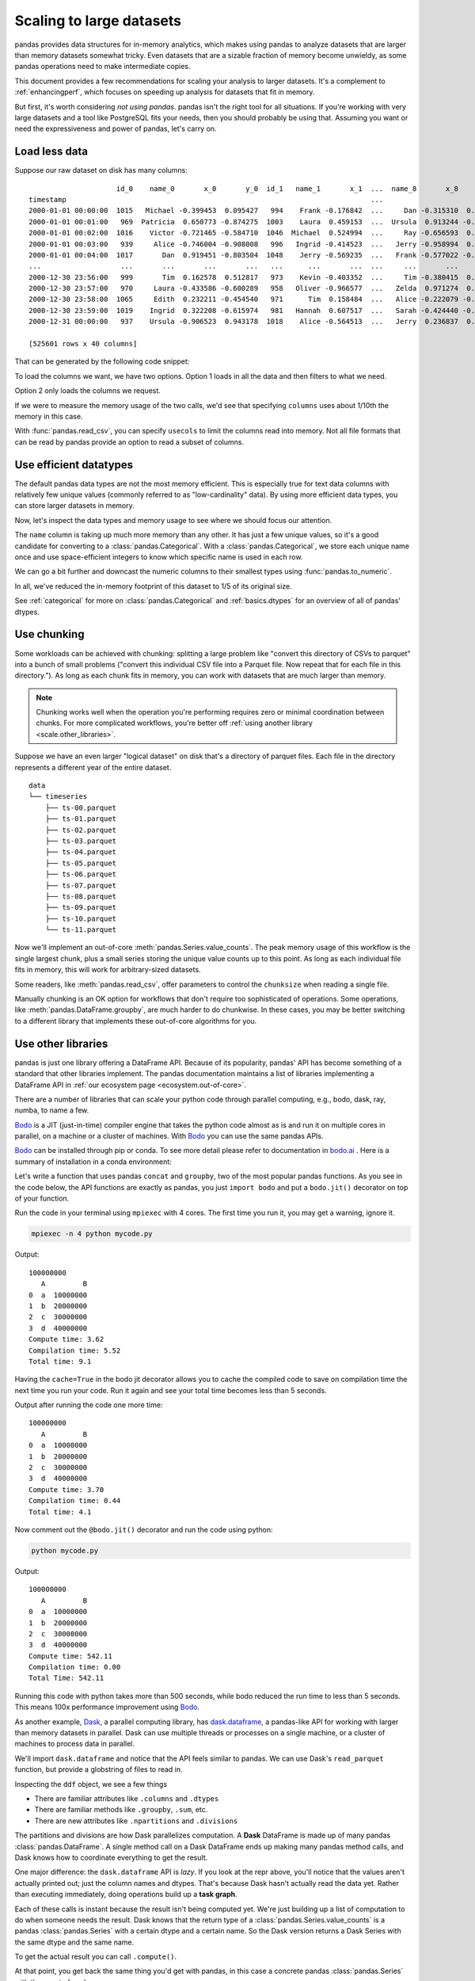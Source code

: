 .. _scale:

*************************
Scaling to large datasets
*************************

pandas provides data structures for in-memory analytics, which makes using pandas
to analyze datasets that are larger than memory datasets somewhat tricky. Even datasets
that are a sizable fraction of memory become unwieldy, as some pandas operations need
to make intermediate copies.

This document provides a few recommendations for scaling your analysis to larger datasets.
It's a complement to :ref:`enhancingperf`, which focuses on speeding up analysis
for datasets that fit in memory.

But first, it's worth considering *not using pandas*. pandas isn't the right
tool for all situations. If you're working with very large datasets and a tool
like PostgreSQL fits your needs, then you should probably be using that.
Assuming you want or need the expressiveness and power of pandas, let's carry on.

Load less data
--------------

Suppose our raw dataset on disk has many columns::

                        id_0    name_0       x_0       y_0  id_1   name_1       x_1  ...  name_8       x_8       y_8  id_9   name_9       x_9       y_9
   timestamp                                                                         ...
   2000-01-01 00:00:00  1015   Michael -0.399453  0.095427   994    Frank -0.176842  ...     Dan -0.315310  0.713892  1025   Victor -0.135779  0.346801
   2000-01-01 00:01:00   969  Patricia  0.650773 -0.874275  1003    Laura  0.459153  ...  Ursula  0.913244 -0.630308  1047    Wendy -0.886285  0.035852
   2000-01-01 00:02:00  1016    Victor -0.721465 -0.584710  1046  Michael  0.524994  ...     Ray -0.656593  0.692568  1064   Yvonne  0.070426  0.432047
   2000-01-01 00:03:00   939     Alice -0.746004 -0.908008   996   Ingrid -0.414523  ...   Jerry -0.958994  0.608210   978    Wendy  0.855949 -0.648988
   2000-01-01 00:04:00  1017       Dan  0.919451 -0.803504  1048    Jerry -0.569235  ...   Frank -0.577022 -0.409088   994      Bob -0.270132  0.335176
   ...                   ...       ...       ...       ...   ...      ...       ...  ...     ...       ...       ...   ...      ...       ...       ...
   2000-12-30 23:56:00   999       Tim  0.162578  0.512817   973    Kevin -0.403352  ...     Tim -0.380415  0.008097  1041  Charlie  0.191477 -0.599519
   2000-12-30 23:57:00   970     Laura -0.433586 -0.600289   958   Oliver -0.966577  ...   Zelda  0.971274  0.402032  1038   Ursula  0.574016 -0.930992
   2000-12-30 23:58:00  1065     Edith  0.232211 -0.454540   971      Tim  0.158484  ...   Alice -0.222079 -0.919274  1022      Dan  0.031345 -0.657755
   2000-12-30 23:59:00  1019    Ingrid  0.322208 -0.615974   981   Hannah  0.607517  ...   Sarah -0.424440 -0.117274   990   George -0.375530  0.563312
   2000-12-31 00:00:00   937    Ursula -0.906523  0.943178  1018    Alice -0.564513  ...   Jerry  0.236837  0.807650   985   Oliver  0.777642  0.783392

   [525601 rows x 40 columns]

That can be generated by the following code snippet:

.. ipython:: python

   import pandas as pd
   import numpy as np

   def make_timeseries(start="2000-01-01", end="2000-12-31", freq="1D", seed=None):
       index = pd.date_range(start=start, end=end, freq=freq, name="timestamp")
       n = len(index)
       state = np.random.RandomState(seed)
       columns = {
           "name": state.choice(["Alice", "Bob", "Charlie"], size=n),
           "id": state.poisson(1000, size=n),
           "x": state.rand(n) * 2 - 1,
           "y": state.rand(n) * 2 - 1,
       }
       df = pd.DataFrame(columns, index=index, columns=sorted(columns))
       if df.index[-1] == end:
           df = df.iloc[:-1]
       return df

   timeseries = [
       make_timeseries(freq="1T", seed=i).rename(columns=lambda x: f"{x}_{i}")
       for i in range(10)
   ]
   ts_wide = pd.concat(timeseries, axis=1)
   ts_wide.to_parquet("timeseries_wide.parquet")

To load the columns we want, we have two options.
Option 1 loads in all the data and then filters to what we need.

.. ipython:: python

   columns = ["id_0", "name_0", "x_0", "y_0"]

   pd.read_parquet("timeseries_wide.parquet")[columns]

Option 2 only loads the columns we request.

.. ipython:: python

   pd.read_parquet("timeseries_wide.parquet", columns=columns)

If we were to measure the memory usage of the two calls, we'd see that specifying
``columns`` uses about 1/10th the memory in this case.

With :func:`pandas.read_csv`, you can specify ``usecols`` to limit the columns
read into memory. Not all file formats that can be read by pandas provide an option
to read a subset of columns.

Use efficient datatypes
-----------------------

The default pandas data types are not the most memory efficient. This is
especially true for text data columns with relatively few unique values (commonly
referred to as "low-cardinality" data). By using more efficient data types, you
can store larger datasets in memory.

.. ipython:: python

   ts = make_timeseries(freq="30S", seed=0)
   ts.to_parquet("timeseries.parquet")
   ts = pd.read_parquet("timeseries.parquet")
   ts

Now, let's inspect the data types and memory usage to see where we should focus our
attention.

.. ipython:: python

   ts.dtypes

.. ipython:: python

   ts.memory_usage(deep=True)  # memory usage in bytes


The ``name`` column is taking up much more memory than any other. It has just a
few unique values, so it's a good candidate for converting to a
:class:`pandas.Categorical`. With a :class:`pandas.Categorical`, we store each unique name once and use
space-efficient integers to know which specific name is used in each row.


.. ipython:: python

   ts2 = ts.copy()
   ts2["name"] = ts2["name"].astype("category")
   ts2.memory_usage(deep=True)

We can go a bit further and downcast the numeric columns to their smallest types
using :func:`pandas.to_numeric`.

.. ipython:: python

   ts2["id"] = pd.to_numeric(ts2["id"], downcast="unsigned")
   ts2[["x", "y"]] = ts2[["x", "y"]].apply(pd.to_numeric, downcast="float")
   ts2.dtypes

.. ipython:: python

   ts2.memory_usage(deep=True)

.. ipython:: python

   reduction = ts2.memory_usage(deep=True).sum() / ts.memory_usage(deep=True).sum()
   print(f"{reduction:0.2f}")

In all, we've reduced the in-memory footprint of this dataset to 1/5 of its
original size.

See :ref:`categorical` for more on :class:`pandas.Categorical` and :ref:`basics.dtypes`
for an overview of all of pandas' dtypes.

Use chunking
------------

Some workloads can be achieved with chunking: splitting a large problem like "convert this
directory of CSVs to parquet" into a bunch of small problems ("convert this individual CSV
file into a Parquet file. Now repeat that for each file in this directory."). As long as each chunk
fits in memory, you can work with datasets that are much larger than memory.

.. note::

   Chunking works well when the operation you're performing requires zero or minimal
   coordination between chunks. For more complicated workflows, you're better off
   :ref:`using another library <scale.other_libraries>`.

Suppose we have an even larger "logical dataset" on disk that's a directory of parquet
files. Each file in the directory represents a different year of the entire dataset.

.. ipython:: python

   import pathlib

   N = 12
   starts = [f"20{i:>02d}-01-01" for i in range(N)]
   ends = [f"20{i:>02d}-12-13" for i in range(N)]

   pathlib.Path("data/timeseries").mkdir(exist_ok=True)

   for i, (start, end) in enumerate(zip(starts, ends)):
       ts = make_timeseries(start=start, end=end, freq="1T", seed=i)
       ts.to_parquet(f"data/timeseries/ts-{i:0>2d}.parquet")


::

   data
   └── timeseries
       ├── ts-00.parquet
       ├── ts-01.parquet
       ├── ts-02.parquet
       ├── ts-03.parquet
       ├── ts-04.parquet
       ├── ts-05.parquet
       ├── ts-06.parquet
       ├── ts-07.parquet
       ├── ts-08.parquet
       ├── ts-09.parquet
       ├── ts-10.parquet
       └── ts-11.parquet

Now we'll implement an out-of-core :meth:`pandas.Series.value_counts`. The peak memory usage of this
workflow is the single largest chunk, plus a small series storing the unique value
counts up to this point. As long as each individual file fits in memory, this will
work for arbitrary-sized datasets.

.. ipython:: python

   %%time
   files = pathlib.Path("data/timeseries/").glob("ts*.parquet")
   counts = pd.Series(dtype=int)
   for path in files:
       df = pd.read_parquet(path)
       counts = counts.add(df["name"].value_counts(), fill_value=0)
   counts.astype(int)

Some readers, like :meth:`pandas.read_csv`, offer parameters to control the
``chunksize`` when reading a single file.

Manually chunking is an OK option for workflows that don't
require too sophisticated of operations. Some operations, like :meth:`pandas.DataFrame.groupby`, are
much harder to do chunkwise. In these cases, you may be better switching to a
different library that implements these out-of-core algorithms for you.

.. _scale.other_libraries:

Use other libraries
-------------------

pandas is just one library offering a DataFrame API. Because of its popularity,
pandas' API has become something of a standard that other libraries implement.
The pandas documentation maintains a list of libraries implementing a DataFrame API
in :ref:`our ecosystem page <ecosystem.out-of-core>`.

There are a number of libraries that can scale your python code through parallel computing, e.g., bodo, dask,
ray, numba, to name a few.

`Bodo`_ is a JIT (just-in-time) compiler engine that takes the python code almost as is and run it on multiple cores
in parallel, on a machine or a cluster of machines. With `Bodo`_ you can use the same pandas APIs.

`Bodo`_ can be installed through pip or conda. To see more detail please refer to
documentation in `bodo.ai`_ . Here is a summary of installation in a conda environment:

.. code-block:: bash
    conda create -n Bodo python=3.9 -c conda-forge
    conda activate Bodo
    conda install bodo -c bodo.ai -c conda-forge


Let's write a function that uses pandas ``concat`` and ``groupby``, two of the most popular pandas functions.
As you see in the code below, the API functions are exactly as pandas, you just ``import bodo`` and put a
``bodo.jit()`` decorator on top of your function.

.. ipython:: python

    import time
    import bodo
    import pandas as pd


    @bodo.jit(cache=True)
    def create_df():
        _t0 = time.time()
        n = 10_000_000
        df = pd.DataFrame({"A": ["a", "b", "c", "d"], "B": [1, 2, 3, 4]})

        df_enlarged = pd.concat([df] * n, axis=0, ignore_index=True)
        df2 = df_enlarged.groupby("A", as_index=False).sum()

        print(df2["B"].sum())
        print(df2.head())
        _t1 = time.time()
        compute_time = _t1 - _t0
        print("Compute time: {:.2f}".format(compute_time))
        return df, compute_time


    if __name__ == "__main__":
        t0 = time.time()
        data, tc = create_df()
        t1 = time.time()
        total_time = t1 - t0
        if bodo.get_rank() == 0:
            print("Compilation time: {:.2f}".format(total_time - tc))
            print("Total time: {:.2}".format(total_time))


Run the code in your terminal using ``mpiexec`` with 4 cores. The first time you run it, you may get a warning, ignore it.

.. code-block:: bash

    mpiexec -n 4 python mycode.py

Output:

::

    100000000
       A         B
    0  a  10000000
    1  b  20000000
    2  c  30000000
    3  d  40000000
    Compute time: 3.62
    Compilation time: 5.52
    Total time: 9.1

Having the ``cache=True`` in the bodo jit decorator allows you to cache the compiled code to save on
compilation time the next time you run your code. Run it again and see your total time becomes less than 5 seconds.

Output after running the code one more time:

::

    100000000
       A         B
    0  a  10000000
    1  b  20000000
    2  c  30000000
    3  d  40000000
    Compute time: 3.70
    Compilation time: 0.44
    Total time: 4.1

Now comment out the ``@bodo.jit()`` decorator and run the code using python:

.. code-block:: bash

    python mycode.py


Output:

::

    100000000
       A         B
    0  a  10000000
    1  b  20000000
    2  c  30000000
    3  d  40000000
    Compute time: 542.11
    Compilation time: 0.00
    Total Time: 542.11

Running this code with python takes more than 500 seconds, while bodo reduced the run time to less than 5 seconds.
This means 100x performance improvement using `Bodo`_.

.. _Bodo: https://bodo.ai
.. _bodo.ai: https://bodo.ai

As another example, `Dask`_, a parallel computing library, has `dask.dataframe`_, a
pandas-like API for working with larger than memory datasets in parallel. Dask
can use multiple threads or processes on a single machine, or a cluster of
machines to process data in parallel.


We'll import ``dask.dataframe`` and notice that the API feels similar to pandas.
We can use Dask's ``read_parquet`` function, but provide a globstring of files to read in.

.. ipython:: python
   :okwarning:

   import dask.dataframe as dd

   ddf = dd.read_parquet("data/timeseries/ts*.parquet", engine="pyarrow")
   ddf

Inspecting the ``ddf`` object, we see a few things

* There are familiar attributes like ``.columns`` and ``.dtypes``
* There are familiar methods like ``.groupby``, ``.sum``, etc.
* There are new attributes like ``.npartitions`` and ``.divisions``

The partitions and divisions are how Dask parallelizes computation. A **Dask**
DataFrame is made up of many pandas :class:`pandas.DataFrame`. A single method call on a
Dask DataFrame ends up making many pandas method calls, and Dask knows how to
coordinate everything to get the result.

.. ipython:: python

   ddf.columns
   ddf.dtypes
   ddf.npartitions

One major difference: the ``dask.dataframe`` API is *lazy*. If you look at the
repr above, you'll notice that the values aren't actually printed out; just the
column names and dtypes. That's because Dask hasn't actually read the data yet.
Rather than executing immediately, doing operations build up a **task graph**.

.. ipython:: python
   :okwarning:

   ddf
   ddf["name"]
   ddf["name"].value_counts()

Each of these calls is instant because the result isn't being computed yet.
We're just building up a list of computation to do when someone needs the
result. Dask knows that the return type of a :class:`pandas.Series.value_counts`
is a pandas :class:`pandas.Series` with a certain dtype and a certain name. So the Dask version
returns a Dask Series with the same dtype and the same name.

To get the actual result you can call ``.compute()``.

.. ipython:: python

   %time ddf["name"].value_counts().compute()

At that point, you get back the same thing you'd get with pandas, in this case
a concrete pandas :class:`pandas.Series` with the count of each ``name``.

Calling ``.compute`` causes the full task graph to be executed. This includes
reading the data, selecting the columns, and doing the ``value_counts``. The
execution is done *in parallel* where possible, and Dask tries to keep the
overall memory footprint small. You can work with datasets that are much larger
than memory, as long as each partition (a regular pandas :class:`pandas.DataFrame`) fits in memory.

By default, ``dask.dataframe`` operations use a threadpool to do operations in
parallel. We can also connect to a cluster to distribute the work on many
machines. In this case we'll connect to a local "cluster" made up of several
processes on this single machine.

.. code-block:: python

   >>> from dask.distributed import Client, LocalCluster

   >>> cluster = LocalCluster()
   >>> client = Client(cluster)
   >>> client
   <Client: 'tcp://127.0.0.1:53349' processes=4 threads=8, memory=17.18 GB>

Once this ``client`` is created, all of Dask's computation will take place on
the cluster (which is just processes in this case).

Dask implements the most used parts of the pandas API. For example, we can do
a familiar groupby aggregation.

.. ipython:: python

   %time ddf.groupby("name")[["x", "y"]].mean().compute().head()

The grouping and aggregation is done out-of-core and in parallel.

When Dask knows the ``divisions`` of a dataset, certain optimizations are
possible. When reading parquet datasets written by dask, the divisions will be
known automatically. In this case, since we created the parquet files manually,
we need to supply the divisions manually.

.. ipython:: python
   :okwarning:

   N = 12
   starts = [f"20{i:>02d}-01-01" for i in range(N)]
   ends = [f"20{i:>02d}-12-13" for i in range(N)]

   divisions = tuple(pd.to_datetime(starts)) + (pd.Timestamp(ends[-1]),)
   ddf.divisions = divisions
   ddf

Now we can do things like fast random access with ``.loc``.

.. ipython:: python
   :okwarning:

   ddf.loc["2002-01-01 12:01":"2002-01-01 12:05"].compute()

Dask knows to just look in the 3rd partition for selecting values in 2002. It
doesn't need to look at any other data.

Many workflows involve a large amount of data and processing it in a way that
reduces the size to something that fits in memory. In this case, we'll resample
to daily frequency and take the mean. Once we've taken the mean, we know the
results will fit in memory, so we can safely call ``compute`` without running
out of memory. At that point it's just a regular pandas object.

.. ipython:: python
   :okwarning:

   @savefig dask_resample.png
   ddf[["x", "y"]].resample("1D").mean().cumsum().compute().plot()

These Dask examples have all be done using multiple processes on a single
machine. Dask can be `deployed on a cluster
<https://docs.dask.org/en/latest/setup.html>`_ to scale up to even larger
datasets.

You see more dask examples at https://examples.dask.org.

.. _Dask: https://dask.org
.. _dask.dataframe: https://docs.dask.org/en/latest/dataframe.html
